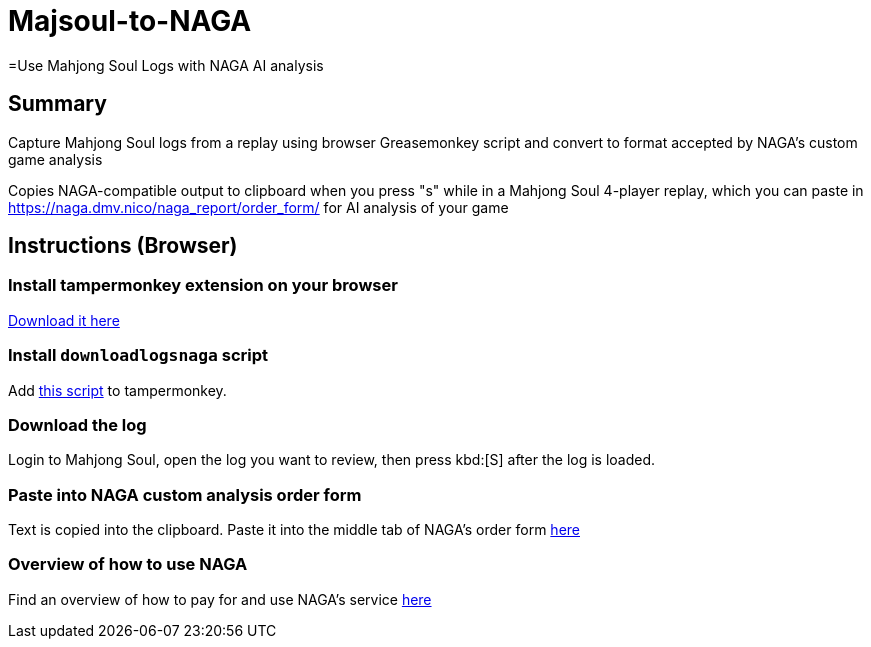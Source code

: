 # Majsoul-to-NAGA
=Use Mahjong Soul Logs with NAGA AI analysis

== Summary
Capture Mahjong Soul logs from a replay using browser Greasemonkey script and
convert to format accepted by NAGA's custom game analysis

Copies NAGA-compatible output to clipboard when you press "s" while in a Mahjong Soul 4-player replay, which you can paste in https://naga.dmv.nico/naga_report/order_form/ for AI analysis of your game

== Instructions (Browser)
=== Install tampermonkey extension on your browser
https://www.tampermonkey.net/[Download it here]

=== Install `downloadlogsnaga` script
Add https://github.com/honvl/Majsoul-to-NAGA/blob/master/downloadlogsnaga.js[this script] to tampermonkey.

=== Download the log
Login to Mahjong Soul, open the log you want to review, then press kbd:[S] after the log is loaded.

=== Paste into NAGA custom analysis order form
Text is copied into the clipboard. Paste it into the middle tab of NAGA's order form https://naga.dmv.nico/naga_report/order_form/[here]

=== Overview of how to use NAGA
Find an overview of how to pay for and use NAGA's service https://pathofhouou.blogspot.com/2021/08/training-tool-naga-replay-review.html[here]
